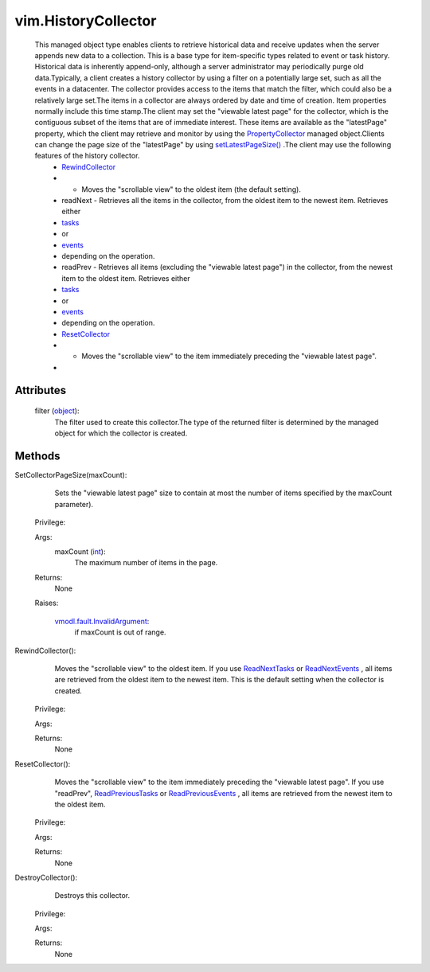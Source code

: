 
vim.HistoryCollector
====================
  This managed object type enables clients to retrieve historical data and receive updates when the server appends new data to a collection. This is a base type for item-specific types related to event or task history. Historical data is inherently append-only, although a server administrator may periodically purge old data.Typically, a client creates a history collector by using a filter on a potentially large set, such as all the events in a datacenter. The collector provides access to the items that match the filter, which could also be a relatively large set.The items in a collector are always ordered by date and time of creation. Item properties normally include this time stamp.The client may set the "viewable latest page" for the collector, which is the contiguous subset of the items that are of immediate interest. These items are available as the "latestPage" property, which the client may retrieve and monitor by using the `PropertyCollector <vmodl/query/PropertyCollector.rst>`_ managed object.Clients can change the page size of the "latestPage" by using `setLatestPageSize() <vim/HistoryCollector.rst#setLatestPageSize>`_ .The client may use the following features of the history collector.
   * `RewindCollector <vim/HistoryCollector.rst#rewind>`_
   * - Moves the "scrollable view" to the oldest item (the default setting).
   * readNext - Retrieves all the items in the collector, from the oldest item to the newest item. Retrieves either
   * `tasks <vim/TaskHistoryCollector.rst#readNext>`_
   * or
   * `events <vim/event/EventHistoryCollector.rst#readNext>`_
   * depending on the operation.
   * readPrev - Retrieves all items (excluding the "viewable latest page") in the collector, from the newest item to the oldest item. Retrieves either
   * `tasks <vim/TaskHistoryCollector.rst#readPrev>`_
   * or
   * `events <vim/event/EventHistoryCollector.rst#readPrev>`_
   * depending on the operation.
   * `ResetCollector <vim/HistoryCollector.rst#reset>`_
   * - Moves the "scrollable view" to the item immediately preceding the "viewable latest page".
   * 




Attributes
----------
    filter (`object <https://docs.python.org/2/library/stdtypes.html>`_):
       The filter used to create this collector.The type of the returned filter is determined by the managed object for which the collector is created.


Methods
-------


SetCollectorPageSize(maxCount):
   Sets the "viewable latest page" size to contain at most the number of items specified by the maxCount parameter).


  Privilege:



  Args:
    maxCount (`int <https://docs.python.org/2/library/stdtypes.html>`_):
       The maximum number of items in the page.




  Returns:
    None
         

  Raises:

    `vmodl.fault.InvalidArgument <vmodl/fault/InvalidArgument.rst>`_: 
       if maxCount is out of range.


RewindCollector():
   Moves the "scrollable view" to the oldest item. If you use `ReadNextTasks <vim/TaskHistoryCollector.rst#readNext>`_ or `ReadNextEvents <vim/event/EventHistoryCollector.rst#readNext>`_ , all items are retrieved from the oldest item to the newest item. This is the default setting when the collector is created.


  Privilege:



  Args:


  Returns:
    None
         


ResetCollector():
   Moves the "scrollable view" to the item immediately preceding the "viewable latest page". If you use "readPrev", `ReadPreviousTasks <vim/TaskHistoryCollector.rst#readPrev>`_ or `ReadPreviousEvents <vim/event/EventHistoryCollector.rst#readPrev>`_ , all items are retrieved from the newest item to the oldest item.


  Privilege:



  Args:


  Returns:
    None
         


DestroyCollector():
   Destroys this collector.


  Privilege:



  Args:


  Returns:
    None
         



